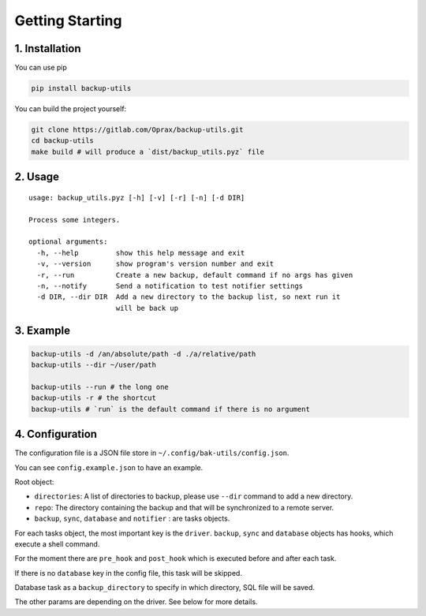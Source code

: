 ==================
 Getting Starting
==================

.. _1.-installation:

1. Installation
===============

You can use pip

.. code:: bash

   pip install backup-utils

You can build the project yourself:

.. code:: bash

   git clone https://gitlab.com/Oprax/backup-utils.git
   cd backup-utils
   make build # will produce a `dist/backup_utils.pyz` file

.. _2.-usage:

2. Usage
========

::

   usage: backup_utils.pyz [-h] [-v] [-r] [-n] [-d DIR]

   Process some integers.

   optional arguments:
     -h, --help         show this help message and exit
     -v, --version      show program's version number and exit
     -r, --run          Create a new backup, default command if no args has given
     -n, --notify       Send a notification to test notifier settings
     -d DIR, --dir DIR  Add a new directory to the backup list, so next run it
                        will be back up

.. _3.-example:

3. Example
==========

.. code:: bash

   backup-utils -d /an/absolute/path -d ./a/relative/path
   backup-utils --dir ~/user/path

   backup-utils --run # the long one
   backup-utils -r # the shortcut
   backup-utils # `run` is the default command if there is no argument

.. _4.-configuration:

4. Configuration
================

The configuration file is a JSON file store in
``~/.config/bak-utils/config.json``.

You can see ``config.example.json`` to have an example.

Root object:

-  ``directories``: A list of directories to backup, please use
   ``--dir`` command to add a new directory.
-  ``repo``: The directory containing the backup and that will be
   synchronized to a remote server.
-  ``backup``, ``sync``, ``database`` and ``notifier`` : are tasks
   objects.

For each tasks object, the most important key is the ``driver``.
``backup``, ``sync`` and ``database`` objects has hooks, which execute a
shell command.

For the moment there are ``pre_hook`` and ``post_hook`` which is
executed before and after each task.

If there is no ``database`` key in the config file, this task will be
skipped.

Database task as a ``backup_directory`` to specify in which directory,
SQL file will be saved.

The other params are depending on the driver. See below for more
details.
